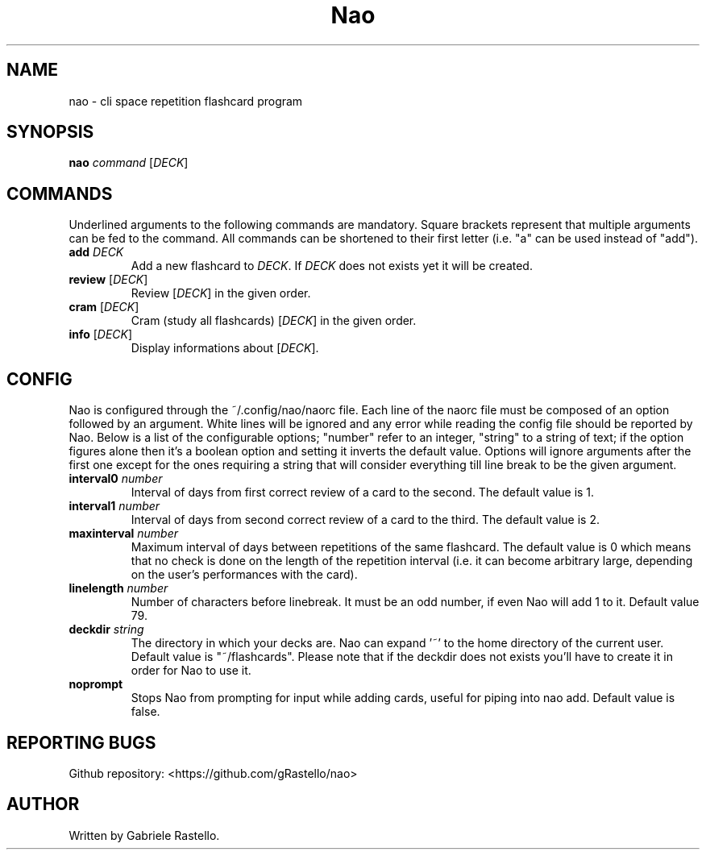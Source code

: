 .TH Nao 1 nao\-1.2.0
.SH NAME
nao \- cli space repetition flashcard program
.SH SYNOPSIS
.B nao
\fIcommand\fR [\fIDECK\fR]
.SH COMMANDS
Underlined arguments to the following commands are mandatory. Square brackets represent that multiple arguments can be fed to the command. All commands can be shortened to their first letter (i.e. "a" can be used instead of "add").
.TP
\fBadd\fR \fIDECK\fR
Add a new flashcard to \fIDECK\fR. If \fIDECK\fR does not exists yet it will be created.
.TP
\fBreview\fR [\fIDECK\fR]
Review [\fIDECK\fR] in the given order.
.TP
\fBcram\fR [\fIDECK\fR]
Cram (study all flashcards) [\fIDECK\fR] in the given order.
.TP
\fBinfo\fR [\fIDECK\fR]
Display informations about [\fIDECK\fR].
.SH CONFIG
Nao is configured through the ~/.config/nao/naorc file. Each line of the naorc file must be composed of an option followed by an argument. White lines will be ignored and any error while reading the config file should be reported by Nao. Below is a list of the configurable options; "number" refer to an integer, "string" to a string of text; if the option figures alone then it's a boolean option and setting it inverts the default value. Options will ignore arguments after the first one except for the ones requiring a string that will consider everything till line break to be the given argument.
.TP
\fBinterval0\fR \fInumber\fR
Interval of days from first correct review of a card to the second. The default value is 1.
.TP
\fBinterval1\fR \fInumber\fR
Interval of days from second correct review of a card to the third. The default value is 2.
.TP
\fBmaxinterval\fR \fInumber\fR
Maximum interval of days between repetitions of the same flashcard. The default value is 0 which means that no check is done on the length of the repetition interval (i.e. it can become arbitrary large, depending on the user's performances with the card).
.TP
\fBlinelength\fR \fInumber\fR
Number of characters before linebreak. It must be an odd number, if even Nao will add 1 to it. Default value 79.
.TP
\fBdeckdir\fR \fIstring\fR
The directory in which your decks are. Nao can expand '~' to the home directory of the current user. Default value is "~/flashcards". Please note that if the deckdir does not exists you'll have to create it in order for Nao to use it.
.TP
\fBnoprompt\fR
Stops Nao from prompting for input while adding cards, useful for piping into nao add. Default value is false.
.SH REPORTING BUGS
Github repository: <https://github.com/gRastello/nao>
.SH AUTHOR
Written by Gabriele Rastello.
